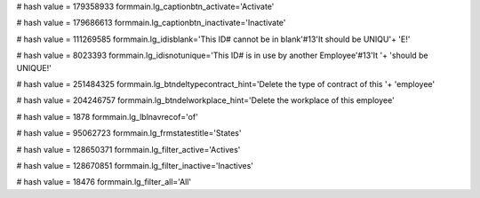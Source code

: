 
# hash value = 179358933
formmain.lg_captionbtn_activate='Activate'


# hash value = 179686613
formmain.lg_captionbtn_inactivate='Inactivate'


# hash value = 111269585
formmain.lg_idisblank='This ID# cannot be in blank'#13'It should be UNIQU'+
'E!'


# hash value = 8023393
formmain.lg_idisnotunique='This ID# is in use by another Employee'#13'It '+
'should be UNIQUE!'


# hash value = 251484325
formmain.lg_btndeltypecontract_hint='Delete the type of contract of this '+
'employee'


# hash value = 204246757
formmain.lg_btndelworkplace_hint='Delete the workplace of this employee'


# hash value = 1878
formmain.lg_lblnavrecof='of'


# hash value = 95062723
formmain.lg_frmstatestitle='States'


# hash value = 128650371
formmain.lg_filter_active='Actives'


# hash value = 128670851
formmain.lg_filter_inactive='Inactives'


# hash value = 18476
formmain.lg_filter_all='All'

